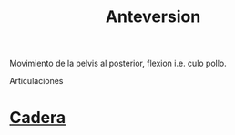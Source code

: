 :PROPERTIES:
:ID:       a563ee2c-3ea1-48e5-ac54-af0bb1bb010e
:END:
#+title: Anteversion
Movimiento de la pelvis al posterior, flexion i.e. culo pollo.

Articulaciones
* [[id:2121e82c-4524-4045-953f-edb53d5d637b][Cadera]]
